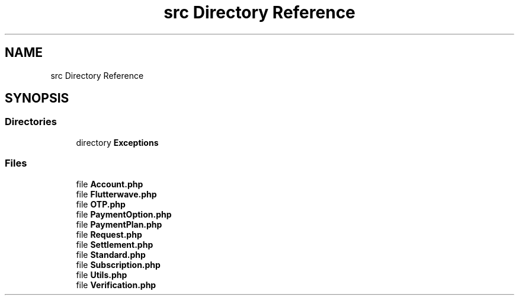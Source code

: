 .TH "src Directory Reference" 3 "Wed Nov 11 2020" "Flutterwave SDK" \" -*- nroff -*-
.ad l
.nh
.SH NAME
src Directory Reference
.SH SYNOPSIS
.br
.PP
.SS "Directories"

.in +1c
.ti -1c
.RI "directory \fBExceptions\fP"
.br
.in -1c
.SS "Files"

.in +1c
.ti -1c
.RI "file \fBAccount\&.php\fP"
.br
.ti -1c
.RI "file \fBFlutterwave\&.php\fP"
.br
.ti -1c
.RI "file \fBOTP\&.php\fP"
.br
.ti -1c
.RI "file \fBPaymentOption\&.php\fP"
.br
.ti -1c
.RI "file \fBPaymentPlan\&.php\fP"
.br
.ti -1c
.RI "file \fBRequest\&.php\fP"
.br
.ti -1c
.RI "file \fBSettlement\&.php\fP"
.br
.ti -1c
.RI "file \fBStandard\&.php\fP"
.br
.ti -1c
.RI "file \fBSubscription\&.php\fP"
.br
.ti -1c
.RI "file \fBUtils\&.php\fP"
.br
.ti -1c
.RI "file \fBVerification\&.php\fP"
.br
.in -1c
